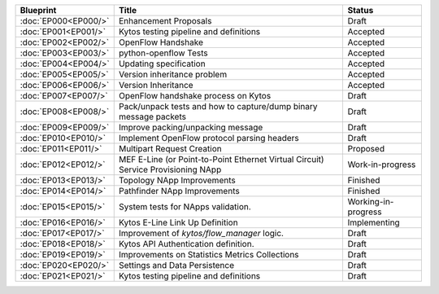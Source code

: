 +----------------------+-----------------------------------------------------------------------------------+---------------------+
| Blueprint            | Title                                                                             | Status              |
+======================+===================================================================================+=====================+
| :doc:`EP000<EP000/>` | Enhancement Proposals                                                             | Draft               |
+----------------------+-----------------------------------------------------------------------------------+---------------------+
| :doc:`EP001<EP001/>` | Kytos testing pipeline and definitions                                            | Accepted            |
+----------------------+-----------------------------------------------------------------------------------+---------------------+
| :doc:`EP002<EP002/>` | OpenFlow Handshake                                                                | Accepted            |
+----------------------+-----------------------------------------------------------------------------------+---------------------+
| :doc:`EP003<EP003/>` | python-openflow Tests                                                             | Accepted            |
+----------------------+-----------------------------------------------------------------------------------+---------------------+
| :doc:`EP004<EP004/>` | Updating specification                                                            | Accepted            |
+----------------------+-----------------------------------------------------------------------------------+---------------------+
| :doc:`EP005<EP005/>` | Version inheritance problem                                                       | Accepted            |
+----------------------+-----------------------------------------------------------------------------------+---------------------+
| :doc:`EP006<EP006/>` | Version Inheritance                                                               | Accepted            |
+----------------------+-----------------------------------------------------------------------------------+---------------------+
| :doc:`EP007<EP007/>` | OpenFlow handshake process on Kytos                                               | Draft               |
+----------------------+-----------------------------------------------------------------------------------+---------------------+
| :doc:`EP008<EP008/>` | Pack/unpack tests and how to capture/dump binary message packets                  | Draft               |
+----------------------+-----------------------------------------------------------------------------------+---------------------+
| :doc:`EP009<EP009/>` | Improve packing/unpacking message                                                 | Draft               |
+----------------------+-----------------------------------------------------------------------------------+---------------------+
| :doc:`EP010<EP010/>` | Implement OpenFlow protocol parsing headers                                       | Draft               |
+----------------------+-----------------------------------------------------------------------------------+---------------------+
| :doc:`EP011<EP011/>` | Multipart Request Creation                                                        | Proposed            |
+----------------------+-----------------------------------------------------------------------------------+---------------------+
| :doc:`EP012<EP012/>` | MEF E-Line (or Point-to-Point Ethernet Virtual Circuit) Service Provisioning NApp | Work-in-progress    |
+----------------------+-----------------------------------------------------------------------------------+---------------------+
| :doc:`EP013<EP013/>` | Topology NApp Improvements                                                        | Finished            |
+----------------------+-----------------------------------------------------------------------------------+---------------------+
| :doc:`EP014<EP014/>` | Pathfinder NApp Improvements                                                      | Finished            |
+----------------------+-----------------------------------------------------------------------------------+---------------------+
| :doc:`EP015<EP015/>` | System tests for NApps validation.                                                | Working-in-progress |
+----------------------+-----------------------------------------------------------------------------------+---------------------+
| :doc:`EP016<EP016/>` | Kytos E-Line Link Up Definition                                                   | Implementing        |
+----------------------+-----------------------------------------------------------------------------------+---------------------+
| :doc:`EP017<EP017/>` | Improvement of `kytos/flow_manager` logic.                                        | Draft               |
+----------------------+-----------------------------------------------------------------------------------+---------------------+
| :doc:`EP018<EP018/>` | Kytos API Authentication definition.                                              | Draft               |
+----------------------+-----------------------------------------------------------------------------------+---------------------+
| :doc:`EP019<EP019/>` | Improvements on Statistics Metrics Collections                                    | Draft               |
+----------------------+-----------------------------------------------------------------------------------+---------------------+
| :doc:`EP020<EP020/>` | Settings and Data Persistence                                                     | Draft               |
+----------------------+-----------------------------------------------------------------------------------+---------------------+
| :doc:`EP021<EP021/>` | Kytos testing pipeline and definitions                                            | Draft               |
+----------------------+-----------------------------------------------------------------------------------+---------------------+

